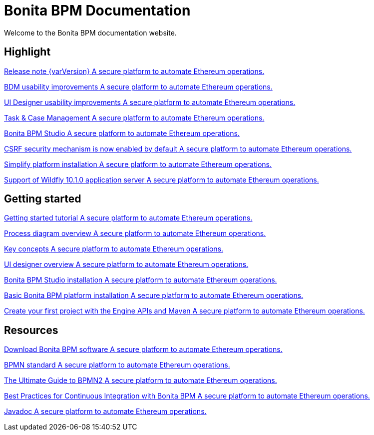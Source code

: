 = Bonita BPM Documentation

Welcome to the Bonita BPM documentation website.

////
<div class="col-md-4">
<div class="panel panel-default">
<div class="panel-heading">Highlights</div>
<div class="panel-body">
<div class="menu-block-wrapper">
////

[.card-section]
== Highlight

[.card.card-index]
--
xref:release-notes.adoc[[.card-title]#Release note {varVersion}# [.card-body]#pass:q[A secure platform to automate Ethereum operations.]#]
--

[.card.card-index]
--
xref:release-notes.adoc#bdm-usability-improvements[[.card-title]#BDM usability improvements# [.card-body]#pass:q[A secure platform to automate Ethereum operations.]#]
--

[.card.card-index]
--
xref:release-notes.adoc#uid-usability-improvements[[.card-title]#UI Designer usability improvements# [.card-body]#pass:q[A secure platform to automate Ethereum operations.]#]
--

[.card.card-index]
--
xref:release-notes.adoc#task-and-case[[.card-title]#Task & Case Management# [.card-body]#pass:q[A secure platform to automate Ethereum operations.]#]
--

[.card.card-index]
--
xref:release-notes.adoc#bpm-studio[[.card-title]#Bonita BPM Studio# [.card-body]#pass:q[A secure platform to automate Ethereum operations.]#]
--

[.card.card-index]
--
xref:release-notes.adoc#csrf-security[[.card-title]#CSRF security mechanism is now enabled by default# [.card-body]#pass:q[A secure platform to automate Ethereum operations.]#]
--

[.card.card-index]
--
xref:release-notes.adoc#platform-installation[[.card-title]#Simplify platform installation# [.card-body]#pass:q[A secure platform to automate Ethereum operations.]#]
--

[.card.card-index]
--
xref:release-notes.adoc#technology-updates[[.card-title]#Support of Wildfly 10.1.0 application server# [.card-body]#pass:q[A secure platform to automate Ethereum operations.]#]
--

[.card-section]
== Getting started
[.card.card-index]
--
xref:getting-started-tutorial.adoc[[.card-title]#Getting started tutorial# [.card-body]#pass:q[A secure platform to automate Ethereum operations.]#]
--

[.card.card-index]
--
xref:diagram-overview.adoc[[.card-title]#Process diagram overview# [.card-body]#pass:q[A secure platform to automate Ethereum operations.]#]
--

[.card.card-index]
--
xref:key-concepts.adoc[[.card-title]#Key concepts# [.card-body]#pass:q[A secure platform to automate Ethereum operations.]#]
--
[.card.card-index]
--
xref:ui-designer-overview.adoc[[.card-title]#UI designer overview# [.card-body]#pass:q[A secure platform to automate Ethereum operations.]#]
--
[.card.card-index]
--
xref:bonita-bpm-studio-installation.adoc[[.card-title]#Bonita BPM Studio installation# [.card-body]#pass:q[A secure platform to automate Ethereum operations.]#]
--

[.card.card-index]
--
xref:tomcat-bundle.adoc[[.card-title]#Basic Bonita BPM platform installation# [.card-body]#pass:q[A secure platform to automate Ethereum operations.]#]
--
[.card.card-index]
--
xref:create-your-first-project-with-the-engine-apis-and-maven.adoc[[.card-title]#Create your first project with the Engine APIs and Maven# [.card-body]#pass:q[A secure platform to automate Ethereum operations.]#]
--

[.card-section]
== Resources

[.card.card-index]
--
xref:http://www.bonitasoft.com/how-we-do-it/downloads[[.card-title]#Download Bonita BPM software# [.card-body]#pass:q[A secure platform to automate Ethereum operations.]#]
--

[.card.card-index]
--
xref:http://www.bonitasoft.com/how-we-do-it/downloads[[.card-title]#BPMN standard# [.card-body]#pass:q[A secure platform to automate Ethereum operations.]#]
--

[.card.card-index]
--
xref:http://www.bonitasoft.com/for-you-to-read/bpm-library/ultimate-guide-bpmn[[.card-title]#The Ultimate Guide to BPMN2# [.card-body]#pass:q[A secure platform to automate Ethereum operations.]#]
--

[.card.card-index]
--
xref:http://www.bonitasoft.com/for-you-to-read/bpm-library/best-practices-continuous-integration-bonita-bpm[[.card-title]#Best Practices for Continuous Integration with Bonita BPM# [.card-body]#pass:q[A secure platform to automate Ethereum operations.]#]
--

[.card.card-index]
--
xref:http://documentation.bonitasoft.com/javadoc/api/${varVersion}/index.html[[.card-title]#Javadoc# [.card-body]#pass:q[A secure platform to automate Ethereum operations.]#]
--